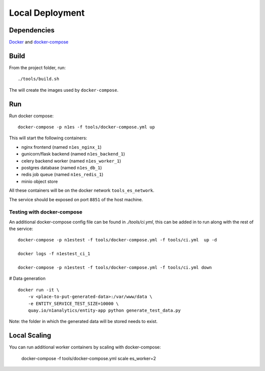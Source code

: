 Local Deployment
================

Dependencies
~~~~~~~~~~~~

`Docker <http://docs.docker.com/installation/>`__ and
`docker-compose <http://docs.docker.com/compose/>`__

Build
~~~~~

From the project folder, run::

    ./tools/build.sh

The will create the images used by ``docker-compose``.

Run
~~~~

Run docker compose::

    docker-compose -p n1es -f tools/docker-compose.yml up

This will start the following containers:

-  nginx frontend (named ``n1es_nginx_1``)
-  gunicorn/flask backend (named ``n1es_backend_1``)
-  celery backend worker (named ``n1es_worker_1``)
-  postgres database (named ``n1es_db_1``)
-  redis job queue (named ``n1es_redis_1``)
-  minio object store

All these containers will be on the docker network ``tools_es_network``.

The service should be exposed on port ``8851`` of the host machine.

Testing with docker-compose
---------------------------

An additional docker-compose config file can be found in `./tools/ci.yml`,
this can be added in to run along with the rest of the service::

    docker-compose -p n1estest -f tools/docker-compose.yml -f tools/ci.yml  up -d

    docker logs -f n1estest_ci_1

    docker-compose -p n1estest -f tools/docker-compose.yml -f tools/ci.yml down

# Data generation

::

    docker run -it \
        -v <place-to-put-generated-data>:/var/www/data \
        -e ENTITY_SERVICE_TEST_SIZE=10000 \
        quay.io/n1analytics/entity-app python generate_test_data.py

Note: the folder in which the generated data will be stored needs to exist.


Local Scaling
~~~~~~~~~~~~~

You can run additional worker containers by scaling with docker-compose:

    docker-compose -f tools/docker-compose.yml scale es_worker=2



